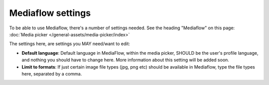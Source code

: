 Mediaflow settings
=============================================

To be able to use Mediaflow, there's a number of settings needed. See the heading "Mediaflow" on this page: :doc:`Media picker </general-assets/media-picker/index>`

The settings here, are settings you MAY need/want to edit:

.. image:: mediaflow-setting.png

+ **Default language**: Default language in MediaFlow, within the media picker, SHOULD be the user's profile language, and nothing you should have to change here. More information about this setting will be added soon.
+ **Limit to formats**: If just certain image file types (jpg, png etc) should be available in Mediaflow, type the file types here, separated by a comma.
